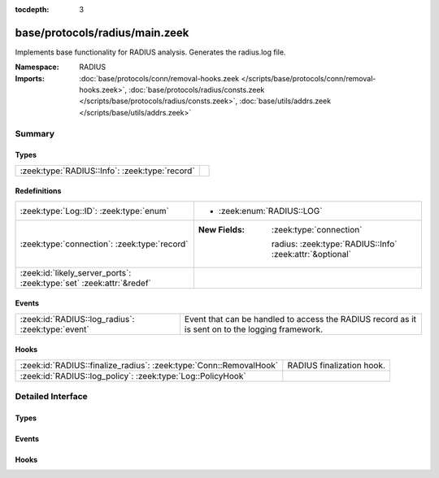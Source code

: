 :tocdepth: 3

base/protocols/radius/main.zeek
===============================
.. zeek:namespace:: RADIUS

Implements base functionality for RADIUS analysis. Generates the radius.log file.

:Namespace: RADIUS
:Imports: :doc:`base/protocols/conn/removal-hooks.zeek </scripts/base/protocols/conn/removal-hooks.zeek>`, :doc:`base/protocols/radius/consts.zeek </scripts/base/protocols/radius/consts.zeek>`, :doc:`base/utils/addrs.zeek </scripts/base/utils/addrs.zeek>`

Summary
~~~~~~~
Types
#####
============================================== =
:zeek:type:`RADIUS::Info`: :zeek:type:`record` 
============================================== =

Redefinitions
#############
==================================================================== ==========================================================
:zeek:type:`Log::ID`: :zeek:type:`enum`                              
                                                                     
                                                                     * :zeek:enum:`RADIUS::LOG`
:zeek:type:`connection`: :zeek:type:`record`                         
                                                                     
                                                                     :New Fields: :zeek:type:`connection`
                                                                     
                                                                       radius: :zeek:type:`RADIUS::Info` :zeek:attr:`&optional`
:zeek:id:`likely_server_ports`: :zeek:type:`set` :zeek:attr:`&redef` 
==================================================================== ==========================================================

Events
######
================================================= ======================================================================
:zeek:id:`RADIUS::log_radius`: :zeek:type:`event` Event that can be handled to access the RADIUS record as it is sent on
                                                  to the logging framework.
================================================= ======================================================================

Hooks
#####
================================================================== =========================
:zeek:id:`RADIUS::finalize_radius`: :zeek:type:`Conn::RemovalHook` RADIUS finalization hook.
:zeek:id:`RADIUS::log_policy`: :zeek:type:`Log::PolicyHook`        
================================================================== =========================


Detailed Interface
~~~~~~~~~~~~~~~~~~
Types
#####
.. zeek:type:: RADIUS::Info
   :source-code: base/protocols/radius/main.zeek 14 49

   :Type: :zeek:type:`record`

      ts: :zeek:type:`time` :zeek:attr:`&log`
         Timestamp for when the event happened.

      uid: :zeek:type:`string` :zeek:attr:`&log`
         Unique ID for the connection.

      id: :zeek:type:`conn_id` :zeek:attr:`&log`
         The connection's 4-tuple of endpoint addresses/ports.

      username: :zeek:type:`string` :zeek:attr:`&log` :zeek:attr:`&optional`
         The username, if present.

      mac: :zeek:type:`string` :zeek:attr:`&log` :zeek:attr:`&optional`
         MAC address, if present.

      framed_addr: :zeek:type:`addr` :zeek:attr:`&log` :zeek:attr:`&optional`
         The address given to the network access server, if
         present.  This is only a hint from the RADIUS server
         and the network access server is not required to honor
         the address.

      tunnel_client: :zeek:type:`string` :zeek:attr:`&log` :zeek:attr:`&optional`
         Address (IPv4, IPv6, or FQDN) of the initiator end of the tunnel,
         if present.  This is collected from the Tunnel-Client-Endpoint
         attribute.

      connect_info: :zeek:type:`string` :zeek:attr:`&log` :zeek:attr:`&optional`
         Connect info, if present.

      reply_msg: :zeek:type:`string` :zeek:attr:`&log` :zeek:attr:`&optional`
         Reply message from the server challenge. This is
         frequently shown to the user authenticating.

      result: :zeek:type:`string` :zeek:attr:`&log` :zeek:attr:`&optional`
         Successful or failed authentication.

      ttl: :zeek:type:`interval` :zeek:attr:`&log` :zeek:attr:`&optional`
         The duration between the first request and
         either the "Access-Accept" message or an error.
         If the field is empty, it means that either
         the request or response was not seen.

      logged: :zeek:type:`bool` :zeek:attr:`&default` = ``F`` :zeek:attr:`&optional`
         Whether this has already been logged and can be ignored.


Events
######
.. zeek:id:: RADIUS::log_radius
   :source-code: base/protocols/radius/main.zeek 53 53

   :Type: :zeek:type:`event` (rec: :zeek:type:`RADIUS::Info`)

   Event that can be handled to access the RADIUS record as it is sent on
   to the logging framework.

Hooks
#####
.. zeek:id:: RADIUS::finalize_radius
   :source-code: base/protocols/radius/main.zeek 148 155

   :Type: :zeek:type:`Conn::RemovalHook`

   RADIUS finalization hook.  Remaining RADIUS info may get logged when it's called.

.. zeek:id:: RADIUS::log_policy
   :source-code: base/protocols/radius/main.zeek 12 12

   :Type: :zeek:type:`Log::PolicyHook`




